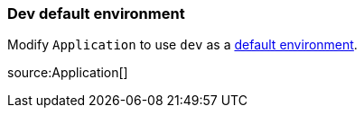 === Dev default environment

Modify `Application` to use `dev` as a https://docs.micronaut.io/latest/guide/index.html#_default_environment[default environment].

source:Application[]